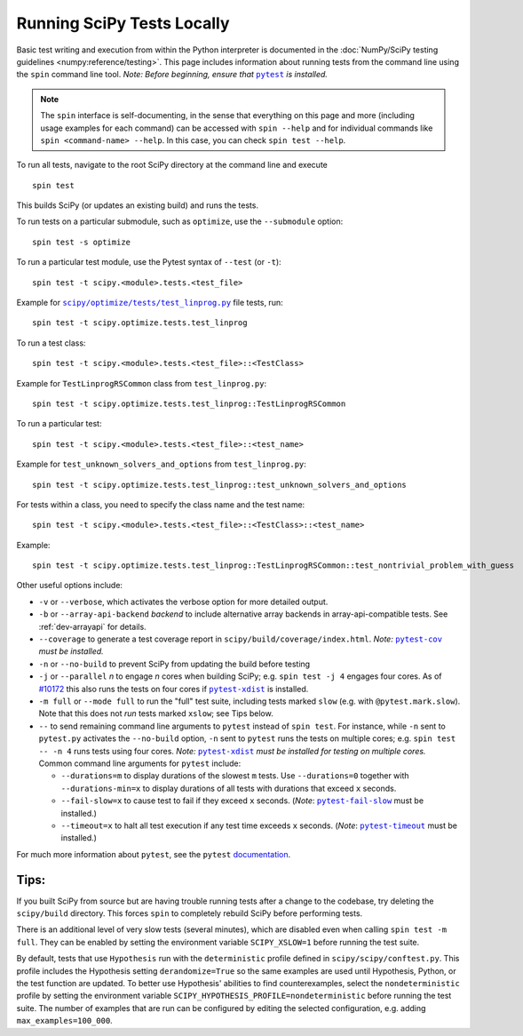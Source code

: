 .. _devpy-test:

===========================
Running SciPy Tests Locally
===========================

Basic test writing and execution from within the Python interpreter is
documented in the
:doc:`NumPy/SciPy testing guidelines <numpy:reference/testing>`. This page
includes information about running tests from the command line using the
``spin`` command line tool. *Note: Before beginning, ensure that* |pytest|_
*is installed.*

.. note::

   The ``spin`` interface is self-documenting, in the sense that everything on
   this page and more (including usage examples for each command) can be
   accessed with ``spin --help`` and for individual commands like
   ``spin <command-name> --help``. In this case, you can check
   ``spin test --help``.

To run all tests, navigate to the root SciPy directory at the command
line and execute

::

   spin test

This builds SciPy (or updates an existing build) and runs the tests.

To run tests on a particular submodule, such as ``optimize``, use the
``--submodule`` option:

::

   spin test -s optimize

To run a particular test module, use the Pytest syntax of ``--test`` (or
``-t``)::

   spin test -t scipy.<module>.tests.<test_file>

Example for |test-linprog|_ file tests, run:

::

   spin test -t scipy.optimize.tests.test_linprog

To run a test class:

::

   spin test -t scipy.<module>.tests.<test_file>::<TestClass>

Example for ``TestLinprogRSCommon`` class from ``test_linprog.py``:

::

   spin test -t scipy.optimize.tests.test_linprog::TestLinprogRSCommon

To run a particular test:

::

   spin test -t scipy.<module>.tests.<test_file>::<test_name>

Example for ``test_unknown_solvers_and_options`` from ``test_linprog.py``:

::

   spin test -t scipy.optimize.tests.test_linprog::test_unknown_solvers_and_options

For tests within a class, you need to specify the class name and the test name:

::

   spin test -t scipy.<module>.tests.<test_file>::<TestClass>::<test_name>

Example:

::

   spin test -t scipy.optimize.tests.test_linprog::TestLinprogRSCommon::test_nontrivial_problem_with_guess


Other useful options include:

-  ``-v`` or ``--verbose``, which activates the verbose option for more
   detailed output.
-  ``-b`` or ``--array-api-backend`` *backend* to include alternative
   array backends in array-api-compatible tests. See :ref:`dev-arrayapi`
   for details.
-  ``--coverage`` to generate a test coverage report in
   ``scipy/build/coverage/index.html``. *Note:* |pytest-cov|_ *must be
   installed.*
-  ``-n`` or ``--no-build`` to prevent SciPy from updating the build
   before testing
-  ``-j`` or ``--parallel`` *n* to engage *n* cores when building SciPy;
   e.g. \ ``spin test -j 4`` engages four cores. As of `#10172`_
   this also runs the tests on four cores if |pytest-xdist|_ is installed.
-  ``-m full`` or ``--mode full`` to run the "full" test suite, including
   tests marked ``slow`` (e.g. with ``@pytest.mark.slow``). Note that this
   does not *run* tests marked ``xslow``; see Tips below.
-  ``--`` to send remaining command line arguments to ``pytest`` instead of
   ``spin test``. For instance, while ``-n`` sent to ``pytest.py`` activates
   the ``--no-build`` option, ``-n`` sent to ``pytest`` runs the tests on
   multiple cores; e.g. \ ``spin test -- -n 4`` runs tests using
   four cores. *Note:* |pytest-xdist|_ *must be installed for testing on
   multiple cores.* Common command line arguments for ``pytest`` include:

   - ``--durations=m`` to display durations of the slowest ``m`` tests. Use
     ``--durations=0`` together with ``--durations-min=x`` to display
     durations of all tests with durations that exceed ``x`` seconds.
   - ``--fail-slow=x`` to cause test to fail if they exceed ``x`` seconds.
     (*Note*: |pytest-fail-slow|_ must be installed.)
   - ``--timeout=x`` to halt all test execution if any test time exceeds
     ``x`` seconds. (*Note*: |pytest-timeout|_ must be installed.)

For much more information about ``pytest``, see the ``pytest``
`documentation <https://docs.pytest.org/en/latest/usage.html>`_.

Tips:
-----

If you built SciPy from source but are having trouble running tests
after a change to the codebase, try deleting the ``scipy/build``
directory. This forces ``spin`` to completely rebuild SciPy before
performing tests.

There is an additional level of very slow tests (several minutes),
which are disabled even when calling ``spin test -m full``.
They can be enabled by setting the environment variable ``SCIPY_XSLOW=1``
before running the test suite.

By default, tests that use ``Hypothesis`` run with the ``deterministic``
profile defined in ``scipy/scipy/conftest.py``. This profile includes the
Hypothesis setting ``derandomize=True`` so the same examples are used until
Hypothesis, Python, or the test function are updated. To better use
Hypothesis' abilities to find counterexamples, select the ``nondeterministic``
profile by setting the environment variable
``SCIPY_HYPOTHESIS_PROFILE=nondeterministic`` before running the test suite.
The number of examples that are run can be configured by editing the selected
configuration, e.g. adding ``max_examples=100_000``.

.. |pytest-cov| replace:: ``pytest-cov``
.. _pytest-cov: https://pypi.org/project/pytest-cov/

.. _#10172: https://github.com/scipy/scipy/pull/10172

.. |pytest-xdist| replace:: ``pytest-xdist``
.. _pytest-xdist: https://pypi.org/project/pytest-xdist/

.. |pytest-fail-slow| replace:: ``pytest-fail-slow``
.. _pytest-fail-slow: https://github.com/jwodder/pytest-fail-slow

.. |pytest-timeout| replace:: ``pytest-timeout``
.. _pytest-timeout: https://github.com/pytest-dev/pytest-timeout

.. |pytest| replace:: ``pytest``
.. _pytest: https://docs.pytest.org/en/latest/

.. |test-linprog| replace:: ``scipy/optimize/tests/test_linprog.py``
.. _test-linprog: https://github.com/scipy/scipy/blob/main/scipy/optimize/tests/test_linprog.py

.. |Hypothesis| replace:: ``Hypothesis``
.. _Hypothesis: https://hypothesis.readthedocs.io/en/latest/
